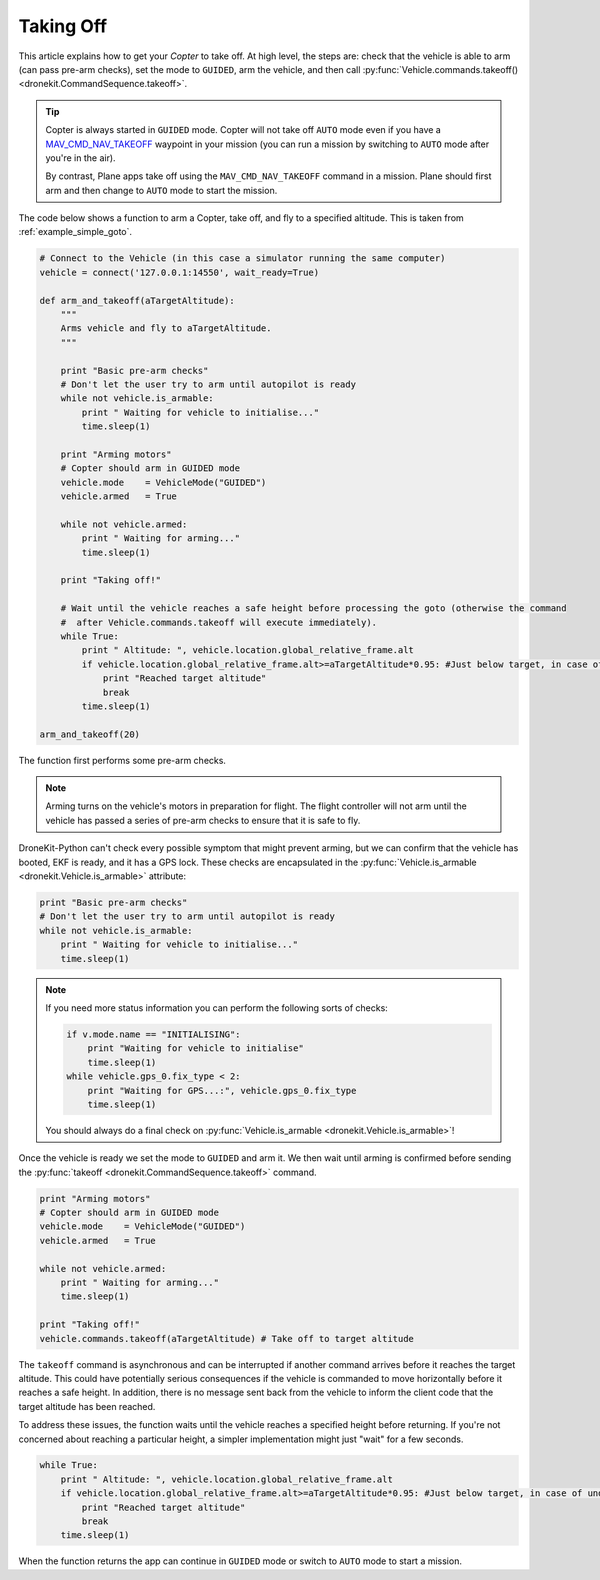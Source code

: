 .. _taking-off:

==========
Taking Off
==========

This article explains how to get your *Copter* to take off. At high level, the steps are: check that the vehicle
is able to arm (can pass pre-arm checks), set the mode to ``GUIDED``, arm the vehicle, 
and then call :py:func:`Vehicle.commands.takeoff() <dronekit.CommandSequence.takeoff>`.  

.. todo:: 

    Plane apps take off using the ``MAV_CMD_NAV_TAKEOFF`` command in a mission. The plane should first arm and then change to
    ``AUTO`` mode to start the mission. The action here is to add a link when we have an example we can point to.


.. tip::

    Copter is always started in ``GUIDED`` mode. Copter will not take off ``AUTO`` mode even if you have a 
    `MAV_CMD_NAV_TAKEOFF <http://copter.ardupilot.com/common-mavlink-mission-command-messages-mav_cmd/#copter-2>`_ waypoint 
    in your mission (you can run a mission by switching to ``AUTO`` mode after you're in the air).
    
    By contrast, Plane apps take off using the ``MAV_CMD_NAV_TAKEOFF`` command in a mission. Plane should first arm and then change to
    ``AUTO`` mode to start the mission. 

The code below shows a function to arm a Copter, take off, and fly to a specified altitude. This is taken from :ref:`example_simple_goto`.

.. code-block:: python

    # Connect to the Vehicle (in this case a simulator running the same computer)
    vehicle = connect('127.0.0.1:14550', wait_ready=True)

    def arm_and_takeoff(aTargetAltitude):
        """
        Arms vehicle and fly to aTargetAltitude.
        """

        print "Basic pre-arm checks"
        # Don't let the user try to arm until autopilot is ready
        while not vehicle.is_armable:
            print " Waiting for vehicle to initialise..."
            time.sleep(1)

        print "Arming motors"
        # Copter should arm in GUIDED mode
        vehicle.mode    = VehicleMode("GUIDED")
        vehicle.armed   = True

        while not vehicle.armed:
            print " Waiting for arming..."
            time.sleep(1)

        print "Taking off!"

        # Wait until the vehicle reaches a safe height before processing the goto (otherwise the command 
        #  after Vehicle.commands.takeoff will execute immediately).
        while True:
            print " Altitude: ", vehicle.location.global_relative_frame.alt
            if vehicle.location.global_relative_frame.alt>=aTargetAltitude*0.95: #Just below target, in case of undershoot.
                print "Reached target altitude"
                break
            time.sleep(1)

    arm_and_takeoff(20)


The function first performs some pre-arm checks.

.. note:: 

    Arming turns on the vehicle's motors in preparation for flight. The flight controller will not arm
    until the vehicle has passed a series of pre-arm checks to ensure that it is safe to fly.

DroneKit-Python can't check every possible symptom that might prevent arming, but we can confirm that the 
vehicle has booted, EKF is ready, and it has a GPS lock. These checks are encapsulated in the 
:py:func:`Vehicle.is_armable <dronekit.Vehicle.is_armable>` attribute:

.. code-block:: python

        print "Basic pre-arm checks"
        # Don't let the user try to arm until autopilot is ready
        while not vehicle.is_armable:
            print " Waiting for vehicle to initialise..."
            time.sleep(1)
            
.. note::

    If you need more status information you can perform the following sorts of checks:
    
    .. code-block:: python

        if v.mode.name == "INITIALISING":
            print "Waiting for vehicle to initialise"
            time.sleep(1)
        while vehicle.gps_0.fix_type < 2:
            print "Waiting for GPS...:", vehicle.gps_0.fix_type
            time.sleep(1)
            
    You should always do a final check on :py:func:`Vehicle.is_armable <dronekit.Vehicle.is_armable>`!


Once the vehicle is ready we set the mode to ``GUIDED`` and arm it. We then wait until arming is confirmed 
before sending the :py:func:`takeoff <dronekit.CommandSequence.takeoff>` command.

.. code-block:: python

    print "Arming motors"
    # Copter should arm in GUIDED mode
    vehicle.mode    = VehicleMode("GUIDED")
    vehicle.armed   = True

    while not vehicle.armed:
        print " Waiting for arming..."
        time.sleep(1)

    print "Taking off!"
    vehicle.commands.takeoff(aTargetAltitude) # Take off to target altitude

The ``takeoff`` command is asynchronous and can be interrupted if another command arrives before it reaches 
the target altitude. This could have potentially serious consequences if the vehicle is commanded to move 
horizontally before it reaches a safe height. In addition, there is no message sent back from the vehicle 
to inform the client code that the target altitude has been reached.

To address these issues, the function waits until the vehicle reaches a specified height before returning. If you're not
concerned about reaching a particular height, a simpler implementation might just "wait" for a few seconds.

.. code-block:: python

        while True:
            print " Altitude: ", vehicle.location.global_relative_frame.alt
            if vehicle.location.global_relative_frame.alt>=aTargetAltitude*0.95: #Just below target, in case of undershoot.
                print "Reached target altitude"
                break
            time.sleep(1)

When the function returns the app can continue in ``GUIDED`` mode or switch to ``AUTO`` mode to start a mission.